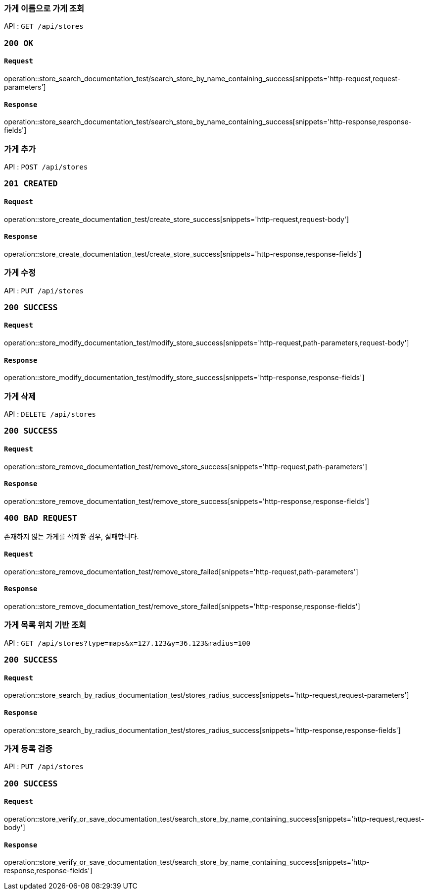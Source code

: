 === 가게 이름으로 가게 조회

API : `GET /api/stores`

=== `200 OK`

==== `Request`

operation::store_search_documentation_test/search_store_by_name_containing_success[snippets='http-request,request-parameters']

==== `Response`

operation::store_search_documentation_test/search_store_by_name_containing_success[snippets='http-response,response-fields']

=== 가게 추가

API : `POST /api/stores`

=== `201 CREATED`

==== `Request`

operation::store_create_documentation_test/create_store_success[snippets='http-request,request-body']

==== `Response`

operation::store_create_documentation_test/create_store_success[snippets='http-response,response-fields']

=== 가게 수정

API : `PUT /api/stores`

=== `200 SUCCESS`

==== `Request`

operation::store_modify_documentation_test/modify_store_success[snippets='http-request,path-parameters,request-body']

==== `Response`

operation::store_modify_documentation_test/modify_store_success[snippets='http-response,response-fields']

=== 가게 삭제

API : `DELETE /api/stores`

=== `200 SUCCESS`

==== `Request`

operation::store_remove_documentation_test/remove_store_success[snippets='http-request,path-parameters']

==== `Response`

operation::store_remove_documentation_test/remove_store_success[snippets='http-response,response-fields']

=== `400 BAD REQUEST`

존재하지 않는 가게를 삭제할 경우, 실패합니다.

==== `Request`

operation::store_remove_documentation_test/remove_store_failed[snippets='http-request,path-parameters']

==== `Response`

operation::store_remove_documentation_test/remove_store_failed[snippets='http-response,response-fields']

=== 가게 목록 위치 기반 조회

API : `GET /api/stores?type=maps&x=127.123&y=36.123&radius=100`

=== `200 SUCCESS`

==== `Request`

operation::store_search_by_radius_documentation_test/stores_radius_success[snippets='http-request,request-parameters']

==== `Response`

operation::store_search_by_radius_documentation_test/stores_radius_success[snippets='http-response,response-fields']

=== 가게 등록 검증

API : `PUT /api/stores`

=== `200 SUCCESS`

==== `Request`

operation::store_verify_or_save_documentation_test/search_store_by_name_containing_success[snippets='http-request,request-body']

==== `Response`

operation::store_verify_or_save_documentation_test/search_store_by_name_containing_success[snippets='http-response,response-fields']
